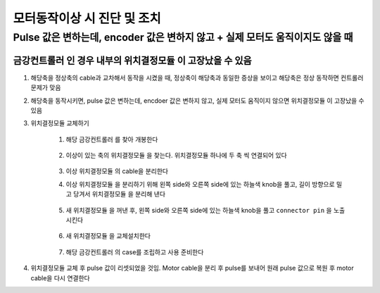 모터동작이상 시 진단 및 조치
==========================

Pulse 값은 변하는데, encoder 값은 변하지 않고 + 실제 모터도 움직이지도 않을 때
-------------------------------------------------

``금강컨트롤러`` 인 경우 내부의 ``위치결정모듈`` 이 고장났을 수 있음
~~~~~~~~~~~~~~~~~~~~~~~~~~~~~~~~~~~~~~~~~~~~~~~~~~~~~~~~~~~~~

#. 해당축을 정상축의 cable과 교차해서 동작을 시켰을 때, 정상축이 해당축과 동일한 증상을 보이고 해당축은 정상 동작하면 컨트롤러 문제가 맞음

#. 해당축을 동작시키면, pulse 값은 변하는데, encdoer 값은 변하지 않고, 실제 모터도 움직이지 않으면 ``위치결정모듈`` 이 고장났을 수 있음

#. ``위치결정모듈`` 교체하기

    #. 해당 ``금강컨트롤러`` 를 찾아 개봉한다

        .. image:: images/0010_case_open.png
            :align: center
    
    #. 이상이 있는 축의 ``위치결정모듈`` 을 찾는다. ``위치결정모듈`` 하나에 두 축 씩 연결되어 있다

        .. image:: images/0020_위치결정모듈들.png
            :align: center

    #. 이상 ``위치결정모듈`` 의 cable을 분리한다

    #. 이상 ``위치결정모듈`` 을 분리하기 위해 왼쪽 side와 오른쪽 side에 있는 하늘색 knob을 풀고, 길이 방향으로 밀고 당겨서 ``위치결정모듈`` 을 분리해 낸다

        .. image:: images/0030_위치결정모듈_분리.png
            :align: center    

    #. 새 ``위치결정모듈`` 을 꺼낸 후, 왼쪽 side와 오른쪽 side에 있는 하늘색 knob을 풀고 ``connector pin`` 을 노출시킨다

        .. image:: images/0040_위치결정모듈_준비.png
            :align: center    

    #. 새 ``위치결정모듈`` 을 교체설치한다

        .. image:: images/0050_위치결정모듈_교체설치.png
            :align: center    

    #. 해당 ``금강컨트롤러`` 의 case를 조립하고 사용 준비한다


#. ``위치결정모듈`` 교체 후 pulse 값이 리셋되었을 것임. Motor cable을 분리 후 pulse를 보내어 원래 pulse 값으로 복원 후 motor cable을 다시 연결한다


